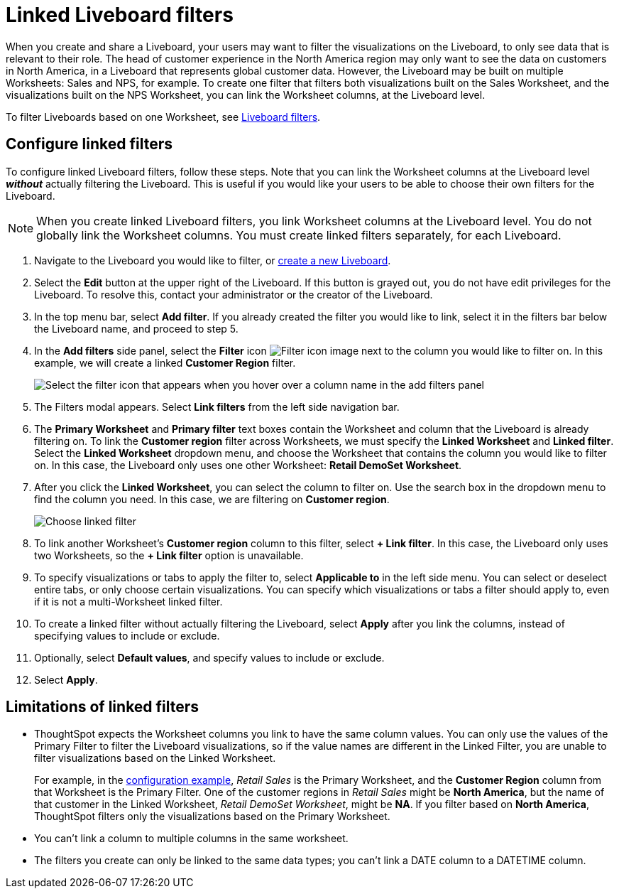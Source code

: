 = Linked Liveboard filters
:last_updated: 3/15/2023
:linkattrs:
:experimental:
:page-layout: default-cloud
:page-aliases: /complex-search/linked-filters.adoc
:description: You can link columns from multiple Worksheets, to create one Liveboard filter for visualizations that come from different Worksheets.



When you create and share a Liveboard, your users may want to filter the visualizations on the Liveboard, to only see data that is relevant to their role.
The head of customer experience in the North America region may only want to see the data on customers in North America, in a Liveboard that represents global customer data.
However, the Liveboard may be built on multiple Worksheets: Sales and NPS, for example.
To create one filter that filters both visualizations built on the Sales Worksheet, and the visualizations built on the NPS Worksheet, you can link the Worksheet columns, at the Liveboard level.

To filter Liveboards based on one Worksheet, see xref:liveboard-filters.adoc[Liveboard filters].

[#configure]
== Configure linked filters

To configure linked Liveboard filters, follow these steps.
Note that you can link the Worksheet columns at the Liveboard level *_without_* actually filtering the Liveboard.
This is useful if you would like your users to be able to choose their own filters for the Liveboard.

NOTE: When you create linked Liveboard filters, you link Worksheet columns at the Liveboard level.
You do not globally link the Worksheet columns.
You must create linked filters separately, for each Liveboard.

. Navigate to the Liveboard you would like to filter, or xref:liveboard.adoc[create a new Liveboard].
. Select the *Edit* button at the upper right of the Liveboard. If this button is grayed out, you do not have edit privileges for the Liveboard. To resolve this, contact your administrator or the creator of the Liveboard.
. In the top menu bar, select *Add filter*. If you already created the filter you would like to link, select it in the filters bar below the Liveboard name, and proceed to step 5.
. In the *Add filters* side panel, select the *Filter* icon image:icon-filter-10px.png[Filter icon image] next to the column you would like to filter on.
In this example, we will create a linked *Customer Region* filter.
+
image::add_filters_menu.png[Select the filter icon that appears when you hover over a column name in the add filters panel]
. The Filters modal appears. Select *Link filters* from the left side navigation bar.
. The *Primary Worksheet* and *Primary filter* text boxes contain the Worksheet and column that the Liveboard is already filtering on.
To link the *Customer region* filter across Worksheets, we must specify the *Linked Worksheet* and *Linked filter*.
Select the *Linked Worksheet* dropdown menu, and choose the Worksheet that contains the column you would like to filter on.
In this case, the Liveboard only uses one other Worksheet: *Retail DemoSet Worksheet*.
. After you click the *Linked Worksheet*, you can select the column to filter on. Use the search box in the dropdown menu to find the column you need.
In this case, we are filtering on *Customer region*.
+
image:choose-linked-filter-new-experience.png[Choose linked filter]

. To link another Worksheet's *Customer region* column to this filter, select *+ Link filter*.
In this case, the Liveboard only uses two Worksheets, so the *+ Link filter* option is unavailable.
. To specify visualizations or tabs to apply the filter to, select *Applicable to* in the left side menu.
You can select or deselect entire tabs, or only choose certain visualizations.
You can specify which visualizations or tabs a filter should apply to, even if it is not a multi-Worksheet linked filter.
. To create a linked filter without actually filtering the Liveboard, select *Apply* after you link the columns, instead of specifying values to include or exclude.
. Optionally, select *Default values*, and specify values to include or exclude.
. Select *Apply*.

== Limitations of linked filters

* ThoughtSpot expects the Worksheet columns you link to have the same column values.
You can only use the values of the Primary Filter to filter the Liveboard visualizations, so if the value names are different in the Linked Filter, you are unable to filter visualizations based on the Linked Worksheet.
+
For example, in the <<configure,configuration example>>, _Retail Sales_ is the Primary Worksheet, and the *Customer Region* column from that Worksheet is the Primary Filter.
One of the customer regions in _Retail Sales_ might be *North America*, but the name of that customer in the Linked Worksheet, _Retail DemoSet Worksheet_, might be *NA*.
If you filter based on *North America*, ThoughtSpot filters only the visualizations based on the Primary Worksheet.

* You can't link a column to multiple columns in the same worksheet.

* The filters you create can only be linked to the same data types; you can't link a DATE column to a DATETIME column.